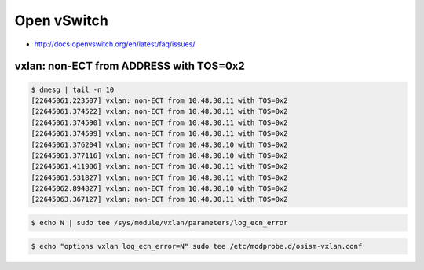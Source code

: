 ============
Open vSwitch
============

* http://docs.openvswitch.org/en/latest/faq/issues/

vxlan: non-ECT from ADDRESS with TOS=0x2
========================================

.. code-block:: console

   $ dmesg | tail -n 10
   [22645061.223507] vxlan: non-ECT from 10.48.30.11 with TOS=0x2
   [22645061.374522] vxlan: non-ECT from 10.48.30.11 with TOS=0x2
   [22645061.374590] vxlan: non-ECT from 10.48.30.11 with TOS=0x2
   [22645061.374599] vxlan: non-ECT from 10.48.30.11 with TOS=0x2
   [22645061.376204] vxlan: non-ECT from 10.48.30.10 with TOS=0x2
   [22645061.377116] vxlan: non-ECT from 10.48.30.10 with TOS=0x2
   [22645061.411986] vxlan: non-ECT from 10.48.30.11 with TOS=0x2
   [22645061.531827] vxlan: non-ECT from 10.48.30.11 with TOS=0x2
   [22645062.894827] vxlan: non-ECT from 10.48.30.10 with TOS=0x2
   [22645063.367127] vxlan: non-ECT from 10.48.30.11 with TOS=0x2

.. code-block:: console

   $ echo N | sudo tee /sys/module/vxlan/parameters/log_ecn_error

.. code-block:: console

   $ echo "options vxlan log_ecn_error=N" sudo tee /etc/modprobe.d/osism-vxlan.conf
